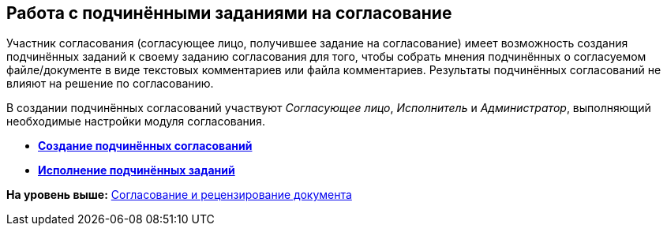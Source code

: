 [[ariaid-title1]]
== Работа с подчинёнными заданиями на согласование

Участник согласования (согласующее лицо, получившее задание на согласование) имеет возможность создания подчинённых заданий к своему заданию согласования для того, чтобы собрать мнения подчинённых о согласуемом файле/документе в виде текстовых комментариев или файла комментариев. Результаты подчинённых согласований не влияют на решение по согласованию.

В создании подчинённых согласований участвуют [.dfn .term]_Согласующее лицо_, [.dfn .term]_Исполнитель_ и [.dfn .term]_Администратор_, выполняющий необходимые настройки модуля согласования.

* *xref:../pages/CreateSlave.adoc[Создание подчинённых согласований]* +
* *xref:../pages/FulfilApproveSlave.adoc[Исполнение подчинённых заданий]* +

*На уровень выше:* xref:../pages/Approving.adoc[Согласование и рецензирование документа]
